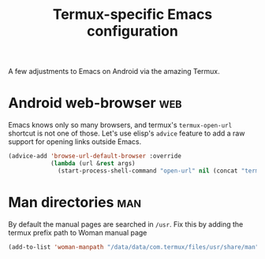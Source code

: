 #+TITLE: Termux-specific Emacs configuration
#+PROPERTY: header-args :tangle termux-init.el :results silent

A few adjustments to Emacs on Android via the amazing Termux.

* Android web-browser							:web:
Emacs knows only so many browsers, and termux's ~termux-open-url~
shortcut is not one of those. Let's use elisp's =advice= feature to
add a raw support for opening links outside Emacs.

#+BEGIN_SRC emacs-lisp
  (advice-add 'browse-url-default-browser :override
              (lambda (url &rest args)
                (start-process-shell-command "open-url" nil (concat "termux-open-url " url))))
#+END_SRC
* Man directories							:man:
By default the manual pages are searched in ~/usr~.
Fix this by adding the termux prefix path to  Woman manual page

#+BEGIN_SRC emacs-lisp :tangle no
(add-to-list 'woman-manpath "/data/data/com.termux/files/usr/share/man")
#+END_SRC
